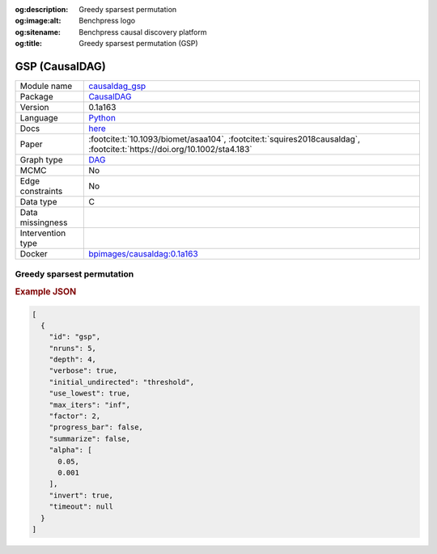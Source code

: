 


:og:description: Greedy sparsest permutation
:og:image:alt: Benchpress logo
:og:sitename: Benchpress causal discovery platform
:og:title: Greedy sparsest permutation (GSP)
 
.. meta::
    :title: Greedy sparsest permutation 
    :description: Greedy sparsest permutation


.. _causaldag_gsp: 

GSP (CausalDAG) 
****************



.. list-table:: 

   * - Module name
     - `causaldag_gsp <https://github.com/felixleopoldo/benchpress/tree/master/workflow/rules/structure_learning_algorithms/causaldag_gsp>`__
   * - Package
     - `CausalDAG <https://github.com/uhlerlab/causaldag>`__
   * - Version
     - 0.1a163
   * - Language
     - `Python <https://www.python.org/>`__
   * - Docs
     - `here <https://uhlerlab.github.io/causaldag/>`__
   * - Paper
     - :footcite:t:`10.1093/biomet/asaa104`, :footcite:t:`squires2018causaldag`, :footcite:t:`https://doi.org/10.1002/sta4.183`
   * - Graph type
     - `DAG <https://en.wikipedia.org/wiki/Directed_acyclic_graph>`__
   * - MCMC
     - No
   * - Edge constraints
     - No
   * - Data type
     - C
   * - Data missingness
     - 
   * - Intervention type
     - 
   * - Docker 
     - `bpimages/causaldag:0.1a163 <https://hub.docker.com/r/bpimages/causaldag/tags>`__




Greedy sparsest permutation 
-------------------------------




.. rubric:: Example JSON


.. code-block:: json


    [
      {
        "id": "gsp",
        "nruns": 5,
        "depth": 4,
        "verbose": true,
        "initial_undirected": "threshold",
        "use_lowest": true,
        "max_iters": "inf",
        "factor": 2,
        "progress_bar": false,
        "summarize": false,
        "alpha": [
          0.05,
          0.001
        ],
        "invert": true,
        "timeout": null
      }
    ]

.. footbibliography::

